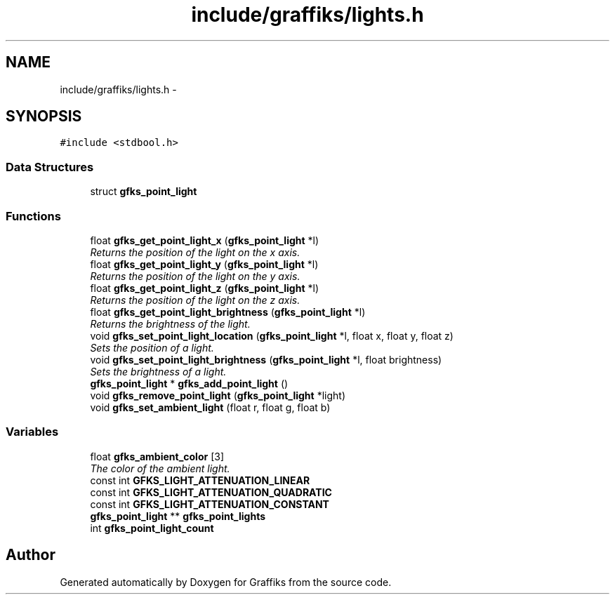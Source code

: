 .TH "include/graffiks/lights.h" 3 "Thu Jun 4 2015" "Graffiks" \" -*- nroff -*-
.ad l
.nh
.SH NAME
include/graffiks/lights.h \- 
.SH SYNOPSIS
.br
.PP
\fC#include <stdbool\&.h>\fP
.br

.SS "Data Structures"

.in +1c
.ti -1c
.RI "struct \fBgfks_point_light\fP"
.br
.in -1c
.SS "Functions"

.in +1c
.ti -1c
.RI "float \fBgfks_get_point_light_x\fP (\fBgfks_point_light\fP *l)"
.br
.RI "\fIReturns the position of the light on the x axis\&. \fP"
.ti -1c
.RI "float \fBgfks_get_point_light_y\fP (\fBgfks_point_light\fP *l)"
.br
.RI "\fIReturns the position of the light on the y axis\&. \fP"
.ti -1c
.RI "float \fBgfks_get_point_light_z\fP (\fBgfks_point_light\fP *l)"
.br
.RI "\fIReturns the position of the light on the z axis\&. \fP"
.ti -1c
.RI "float \fBgfks_get_point_light_brightness\fP (\fBgfks_point_light\fP *l)"
.br
.RI "\fIReturns the brightness of the light\&. \fP"
.ti -1c
.RI "void \fBgfks_set_point_light_location\fP (\fBgfks_point_light\fP *l, float x, float y, float z)"
.br
.RI "\fISets the position of a light\&. \fP"
.ti -1c
.RI "void \fBgfks_set_point_light_brightness\fP (\fBgfks_point_light\fP *l, float brightness)"
.br
.RI "\fISets the brightness of a light\&. \fP"
.ti -1c
.RI "\fBgfks_point_light\fP * \fBgfks_add_point_light\fP ()"
.br
.ti -1c
.RI "void \fBgfks_remove_point_light\fP (\fBgfks_point_light\fP *light)"
.br
.ti -1c
.RI "void \fBgfks_set_ambient_light\fP (float r, float g, float b)"
.br
.in -1c
.SS "Variables"

.in +1c
.ti -1c
.RI "float \fBgfks_ambient_color\fP [3]"
.br
.RI "\fIThe color of the ambient light\&. \fP"
.ti -1c
.RI "const int \fBGFKS_LIGHT_ATTENUATION_LINEAR\fP"
.br
.ti -1c
.RI "const int \fBGFKS_LIGHT_ATTENUATION_QUADRATIC\fP"
.br
.ti -1c
.RI "const int \fBGFKS_LIGHT_ATTENUATION_CONSTANT\fP"
.br
.ti -1c
.RI "\fBgfks_point_light\fP ** \fBgfks_point_lights\fP"
.br
.ti -1c
.RI "int \fBgfks_point_light_count\fP"
.br
.in -1c
.SH "Author"
.PP 
Generated automatically by Doxygen for Graffiks from the source code\&.
